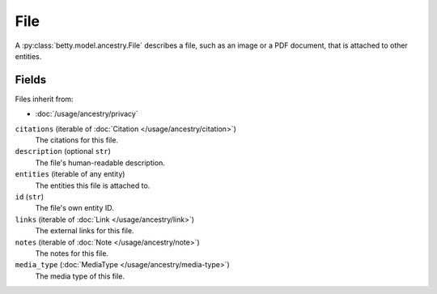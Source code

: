 File
====

A :py:class:`betty.model.ancestry.File` describes a file, such as an image or a PDF document, that is attached to other entities.

Fields
------
Files inherit from:

- :doc:`/usage/ancestry/privacy`

``citations`` (iterable of :doc:`Citation </usage/ancestry/citation>`)
    The citations for this file.
``description`` (optional ``str``)
    The file's human-readable description.
``entities`` (iterable of any entity)
    The entities this file is attached to.
``id`` (``str``)
    The file's own entity ID.
``links`` (iterable of :doc:`Link </usage/ancestry/link>`)
    The external links for this file.
``notes`` (iterable of :doc:`Note </usage/ancestry/note>`)
    The notes for this file.
``media_type`` (:doc:`MediaType </usage/ancestry/media-type>`)
    The media type of this file.
